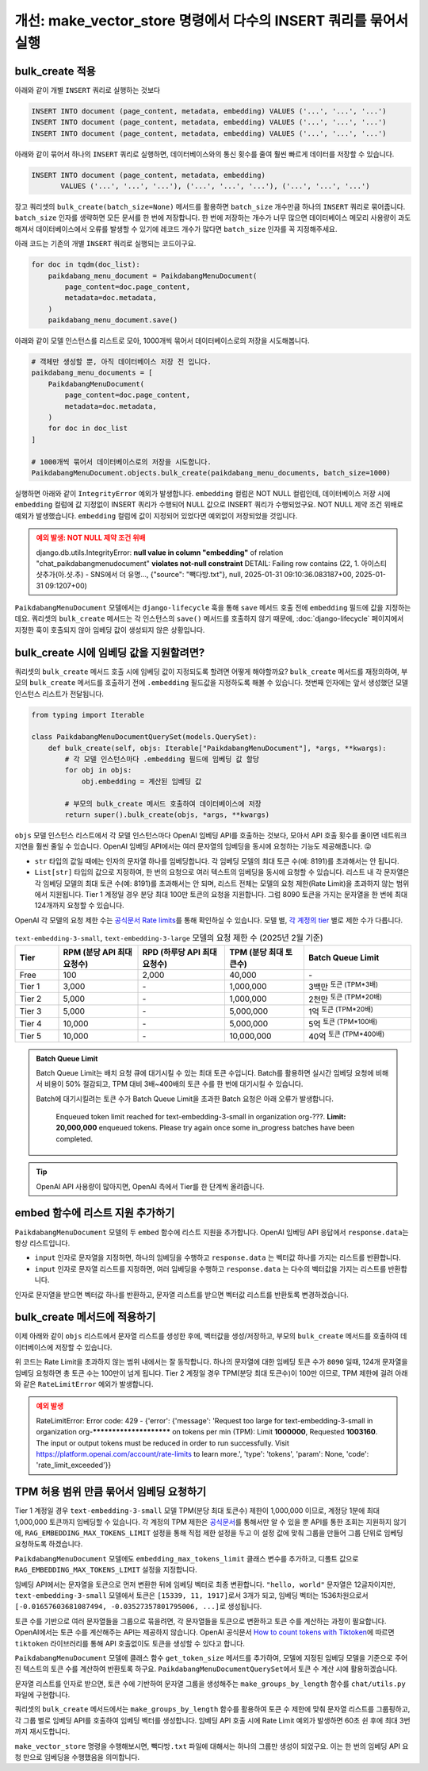 =====================================================================
개선: make_vector_store 명령에서 다수의 INSERT 쿼리를 묶어서 실행
=====================================================================

bulk_create 적용
=====================

아래와 같이 개별 ``INSERT`` 쿼리로 실행하는 것보다

.. code-block:: sql

    INSERT INTO document (page_content, metadata, embedding) VALUES ('...', '...', '...')
    INSERT INTO document (page_content, metadata, embedding) VALUES ('...', '...', '...')
    INSERT INTO document (page_content, metadata, embedding) VALUES ('...', '...', '...')

아래와 같이 묶어서 하나의 ``INSERT`` 쿼리로 실행하면, 데이터베이스와의 통신 횟수를 줄여 훨씬 빠르게 데이터를 저장할 수 있습니다.

.. code-block:: sql

    INSERT INTO document (page_content, metadata, embedding)
           VALUES ('...', '...', '...'), ('...', '...', '...'), ('...', '...', '...')

장고 쿼리셋의 ``bulk_create(batch_size=None)`` 메서드를 활용하면
``batch_size`` 개수만큼 하나의 ``INSERT`` 쿼리로 묶어줍니다.
``batch_size`` 인자를 생략하면 모든 문서를 한 번에 저장합니다.
한 번에 저장하는 개수가 너무 많으면 데이터베이스 메모리 사용량이 과도해져서
데이터베이스에서 오류를 발생할 수 있기에 레코드 개수가 많다면 ``batch_size`` 인자를 꼭 지정해주세요.

아래 코드는 기존의 개별 ``INSERT`` 쿼리로 실행되는 코드이구요.

.. code-block:: python

    for doc in tqdm(doc_list):
        paikdabang_menu_document = PaikdabangMenuDocument(
            page_content=doc.page_content,
            metadata=doc.metadata,
        )
        paikdabang_menu_document.save()

아래와 같이 모델 인스턴스를 리스트로 모아, 1000개씩 묶어서 데이터베이스로의 저장을 시도해봅니다.

.. code-block:: python

    # 객체만 생성할 뿐, 아직 데이터베이스 저장 전 입니다.
    paikdabang_menu_documents = [
        PaikdabangMenuDocument(
            page_content=doc.page_content,
            metadata=doc.metadata,
        )
        for doc in doc_list
    ]

    # 1000개씩 묶어서 데이터베이스로의 저장을 시도합니다.
    PaikdabangMenuDocument.objects.bulk_create(paikdabang_menu_documents, batch_size=1000)

실행하면 아래와 같이 ``IntegrityError`` 예외가 발생합니다.
``embedding`` 컬럼은 NOT NULL 컬럼인데, 데이터베이스 저장 시에 ``embedding`` 컬럼에 값 지정없이 INSERT 쿼리가 수행되어
NULL 값으로 INSERT 쿼리가 수행되었구요. NOT NULL 제약 조건 위배로 예외가 발생했습니다.
``embedding`` 컬럼에 값이 지정되어 있었다면 예외없이 저장되었을 것입니다.

.. admonition:: 예외 발생: NOT NULL 제약 조건 위배
    :class: warning

    django.db.utils.IntegrityError: **null value in column "embedding"** of
    relation "chat_paikdabangmenudocument" **violates not-null constraint**
    DETAIL:  Failing row contains (22, 1. 아이스티샷추가(아.샷.추) - SNS에서 더 유명..., {"source": "빽다방.txt"}, null, 2025-01-31 09:10:36.083187+00, 2025-01-31 09:1207+00)

``PaikdabangMenuDocument`` 모델에서는 ``django-lifecycle`` 훅을 통해 ``save`` 메서드 호출 전에
``embedding`` 필드에 값을 지정하는 데요.
쿼리셋의 ``bulk_create`` 메서드는 각 인스턴스의 ``save()`` 메서드를 호출하지 않기 때문에,
:doc:`django-lifecycle` 페이지에서 지정한 훅이 호출되지 않아 임베딩 값이 생성되지 않은 상황입니다.


bulk_create 시에 임베딩 값을 지원할려면?
==========================================

쿼리셋의 ``bulk_create`` 메서드 호출 시에 임베딩 값이 지정되도록 할려면 어떻게 해야할까요?
``bulk_create`` 메서드를 재정의하여, 부모의 ``bulk_create`` 메서드를 호출하기 전에
``.embedding`` 필드값을 지정하도록 해볼 수 있습니다.
첫번째 인자에는 앞서 생성했던 모델 인스턴스 리스트가 전달됩니다.

.. code-block:: python

    from typing import Iterable

    class PaikdabangMenuDocumentQuerySet(models.QuerySet):
        def bulk_create(self, objs: Iterable["PaikdabangMenuDocument"], *args, **kwargs):
            # 각 모델 인스턴스마다 .embedding 필드에 임베딩 값 할당
            for obj in objs:
                obj.embedding = 계산된 임베딩 값

            # 부모의 bulk_create 메서드 호출하여 데이터베이스에 저장
            return super().bulk_create(objs, *args, **kwargs)

``objs`` 모델 인스턴스 리스트에서 각 모델 인스턴스마다 OpenAI 임베딩 API를 호출하는 것보다,
모아서 API 호출 횟수를 줄이면 네트워크 지연을 훨씬 줄일 수 있습니다.
OpenAI 임베딩 API에서는 여러 문자열의 임베딩을 동시에 요청하는 기능도 제공해줍니다. 😜

* ``str`` 타입의 값일 때에는 인자의 문자열 하나를 임베딩합니다. 각 임베딩 모델의 최대 토큰 수(예: 8191)를 초과해서는 안 됩니다.
* ``List[str]`` 타입의 값으로 지정하여, 한 번의 요청으로 여러 텍스트의 임베딩을 동시에 요청할 수 있습니다.
  리스트 내 각 문자열은 각 임베딩 모델의 최대 토큰 수(예: 8191)를 초과해서는 안 되며,
  리스트 전체는 모델의 요청 제한(Rate Limit)을 초과하지 않는 범위에서 지원됩니다.
  Tier 1 계정일 경우 분당 최대 100만 토큰의 요청을 지원합니다.
  그럼 8090 토큰을 가지는 문자열을 한 번에 최대 124개까지 요청할 수 있습니다.

OpenAI 각 모델의 요청 제한 수는 `공식문서 Rate limits <https://platform.openai.com/docs/guides/rate-limits?tier=tier-one#tier-1-rate-limits>`_\를 통해 확인하실 수 있습니다.
모델 별, `각 계정의 tier <https://platform.openai.com/docs/guides/rate-limits?tier=free#usage-tiers>`_ 별로 제한 수가 다릅니다.

.. list-table:: ``text-embedding-3-small``, ``text-embedding-3-large`` 모델의 요청 제한 수 (2025년 2월 기준)
    :header-rows: 1
    :widths: 11, 20, 22, 20, 27
    :class: align-right

    * - Tier
      - RPM (분당 API 최대 요청수)
      - RPD (하루당 API 최대 요청수)
      - TPM (분당 최대 토큰수)
      - Batch Queue Limit
    * - Free
      - 100
      - 2,000
      - 40,000
      - \-
    * - Tier 1
      - 3,000
      - \-
      - 1,000,000
      - 3백만 :sup:`토큰 (TPM*3배)`
    * - Tier 2
      - 5,000
      - \-
      - 1,000,000
      - 2천만 :sup:`토큰 (TPM*20배)`
    * - Tier 3
      - 5,000
      - \-
      - 5,000,000
      - 1억 :sup:`토큰 (TPM*20배)`
    * - Tier 4
      - 10,000
      - \-
      - 5,000,000
      - 5억 :sup:`토큰 (TPM*100배)`
    * - Tier 5
      - 10,000
      - \-
      - 10,000,000
      - 40억 :sup:`토큰 (TPM*400배)`

.. admonition:: Batch Queue Limit

    Batch Queue Limit는 배치 요청 큐에 대기시킬 수 있는 최대 토큰 수입니다.
    Batch를 활용하면 실시간 임베딩 요청에 비해서 비용이 50% 절감되고, TPM 대비 3배~400배의 토큰 수를 한 번에 대기시킬 수 있습니다.

    Batch에 대기시킬려는 토큰 수가 Batch Queue Limit을 초과한 Batch 요청은 아래 오류가 발생합니다.

        Enqueued token limit reached for text-embedding-3-small in organization org-???.
        **Limit: 20,000,000** enqueued tokens. Please try again once some in_progress batches have been completed.

.. tip::

    OpenAI API 사용량이 많아지면, OpenAI 측에서 Tier를 한 단계씩 올려줍니다.


embed 함수에 리스트 지원 추가하기
==========================================

``PaikdabangMenuDocument`` 모델의 두 ``embed`` 함수에 리스트 지원을 추가합니다.
OpenAI 임베딩 API 응답에서 ``response.data``\는 항상 리스트입니다.

* ``input`` 인자로 문자열을 지정하면, 하나의 임베딩을 수행하고 ``response.data`` 는 벡터값 하나를 가지는 리스트를 반환합니다.
* ``input`` 인자로 문자열 리스트를 지정하면, 여러 임베딩을 수행하고 ``response.data`` 는 다수의 벡터값을 가지는 리스트를 반환합니다.

인자로 문자열을 받으면 벡터값 하나를 반환하고, 문자열 리스트를 받으면 벡터값 리스트를 반환토록 변경하겠습니다.

.. code-block:: python
    :emphasize-lines: 1,7,13-15,18,24-26
    :linenos:

    from typing import List, Union

    class PaikdabangMenuDocument(LifecycleModelMixin, models.Model):
        # ...

        @classmethod
        def embed(cls, input: Union[str, List[str]]) -> Union[List[float], List[List[float]]]:
            client = openai.Client(api_key=cls.openai_api_key, base_url=cls.openai_base_url)
            response = client.embeddings.create(
                input=input,
                model=cls.embedding_model,
            )
            if isinstance(input, str):
                return response.data[0].embedding
            return [v.embedding for v in response.data]

        @classmethod
        async def aembed(cls, input: Union[str, List[str]]) -> Union[List[float], List[List[float]]]:
            client = openai.AsyncClient(api_key=cls.openai_api_key, base_url=cls.openai_base_url)
            response = await client.embeddings.create(
                input=input,
                model=cls.embedding_model,
            )
            if isinstance(input, str):
                return response.data[0].embedding
            return [v.embedding for v in response.data]


bulk_create 메서드에 적용하기
=====================================

이제 아래와 같이 ``objs`` 리스트에서 문자열 리스트를 생성한 후에, 벡터값을 생성/저장하고,
부모의 ``bulk_create`` 메서드를 호출하여 데이터베이스에 저장할 수 있습니다.

.. code-block:: python
    :linenos:

    from typing import Iterable, List

    class PaikdabangMenuDocumentQuerySet(models.QuerySet):
        def bulk_create(self, objs: Iterable["PaikdabangMenuDocument"], *args, **kwargs):
            # 문자열 리스트 생성    
            input_list: List[str] = [obj.page_content for obj in objs]

            # 문자열 리스트를 벡터 리스트로 **한 번의 API 요청**으로 변환
            embedding_list: List[List[float]] = self.model.embed(input_list)

            # 각 순서대로 개별 인스턴스에 벡터 값 할당
            for obj, embedding in zip(objs, embedding_list):
                obj.embedding = embedding

            # 부모의 bulk_create 메서드 호출하여 데이터베이스에 저장
            return super().bulk_create(objs, *args, **kwargs)

위 코드는 Rate Limit을 초과하지 않는 범위 내에서는 잘 동작합니다.
하나의 문자열에 대한 임베딩 토큰 수가 ``8090`` 일때, 124개 문자열을 임베딩 요청하면 총 토큰 수는 100만이 넘게 됩니다.
Tier 2 계정일 경우 TPM(분당 최대 토큰수)이 100만 이므로, TPM 제한에 걸려 아래와 같은 ``RateLimitError`` 예외가 발생합니다.

.. admonition:: 예외 발생
    :class: warning

    RateLimitError: Error code: 429 - {'error': {'message': 'Request too large for text-embedding-3-small in organization
    org-************************ on tokens per min (TPM): Limit **1000000**, Requested **1003160**.
    The input or output tokens must be reduced in order to run successfully.
    Visit https://platform.openai.com/account/rate-limits to learn more.',
    'type': 'tokens', 'param': None, 'code': 'rate_limit_exceeded'}}


TPM 허용 범위 만큼 묶어서 임베딩 요청하기
==============================================

Tier 1 계정일 경우 ``text-embedding-3-small`` 모델 TPM(분당 최대 토큰수) 제한이 1,000,000 이므로,
계정당 1분에 최대 1,000,000 토큰까지 임베딩할 수 있습니다.
각 계정의 TPM 제한은
`공식문서 <https://platform.openai.com/docs/guides/rate-limits?tier=tier-one#tier-1-rate-limits>`_\를
통해서만 알 수 있을 뿐 API를 통한 조회는 지원하지 않기에,
``RAG_EMBEDDING_MAX_TOKENS_LIMIT`` 설정을 통해 직접 제한 설정을 두고
이 설정 값에 맞춰 그룹을 만들어 그룹 단위로 임베딩 요청하도록 하겠습니다.

.. code-block:: python
    :emphasize-lines: 4-5
    :caption: ``mysite/settings.py``

    OPENAI_API_KEY = env.str("OPENAI_API_KEY", default=None)
    RAG_EMBEDDING_MODEL = env.str("RAG_EMBEDDING_MODEL", default="text-embedding-3-small")
    RAG_EMBEDDING_DIMENSIONS = env.int("RAG_EMBEDDING_DIMENSIONS", default=1536)
    # Tier1, text-embedding-3-small 모델의 TPM : 1,000,000
    RAG_EMBEDDING_MAX_TOKENS_LIMIT = env.int("RAG_EMBEDDING_MAX_TOKENS_LIMIT", default=1_000_000/10)

``PaikdabangMenuDocument`` 모델에도 ``embedding_max_tokens_limit`` 클래스 변수를 추가하고, 디폴트 값으로
``RAG_EMBEDDING_MAX_TOKENS_LIMIT`` 설정을 지정합니다.

.. code-block:: python
    :emphasize-lines: 5
    :caption: ``chat/models.py``
    :linenos:

    class PaikdabangMenuDocument(LifecycleModelMixin, models.Model):
        openai_api_key = settings.OPENAI_API_KEY
        embedding_model = settings.RAG_EMBEDDING_MODEL
        embedding_dimensions = settings.RAG_EMBEDDING_DIMENSIONS
        embedding_max_tokens_limit = settings.RAG_EMBEDDING_MAX_TOKENS_LIMIT
        # ...

임베딩 API에서는 문자열을 토큰으로 먼저 변환한 뒤에 임베딩 벡터로 최종 변환합니다.
``"hello, world"`` 문자열은 12글자이지만, ``text-embedding-3-small`` 모델에서 토큰은 ``[15339, 11, 1917]``\로서 3개가 되고,
임베딩 벡터는 1536차원으로서 ``[-0.01657603681087494, -0.03527357801795006, ...]``\로 생성됩니다.

토큰 수를 기반으로 여러 문자열들을 그룹으로 묶을려면, 각 문자열들을 토큰으로 변환하고 토큰 수를 계산하는 과정이 필요합니다.
OpenAI에서는 토큰 수를 계산해주는 API는 제공하지 않습니다.
OpenAI 공식문서 `How to count tokens with Tiktoken <https://cookbook.openai.com/examples/how_to_count_tokens_with_tiktoken>`_\에 따르면
``tiktoken`` 라이브러리를 통해 API 호출없이도 토큰을 생성할 수 있다고 합니다.

``PaikdabangMenuDocument`` 모델에 클래스 함수 ``get_token_size`` 메서드를 추가하여,
모델에 지정된 임베딩 모델을 기준으로 주어진 텍스트의 토큰 수를 계산하여 반환토록 하구요.
``PaikdabangMenuDocumentQuerySet``\에서 토큰 수 계산 시에 활용하겠습니다.

.. code-block:: python
    :linenos:
    :emphasize-lines: 1,8-12

    import tiktoken

    class PaikdabangMenuDocument(LifecycleModelMixin, models.Model):
        embedding_model = settings.RAG_EMBEDDING_MODEL

        # ...

        @classmethod
        def get_token_size(cls, text: str) -> int:
            encoding: tiktoken.Encoding = tiktoken.encoding_for_model(cls.embedding_model)
            token: List[int] = encoding.encode(text or "")
            return len(token)

문자열 리스트를 인자로 받으면, 토큰 수에 기반하여 문자열 그룹을 생성해주는 ``make_groups_by_length`` 함수를 ``chat/utils.py`` 파일에 구현합니다.

쿼리셋의 ``bulk_create`` 메서드에서는 ``make_groups_by_length`` 함수를 활용하여 토큰 수 제한에 맞춰 문자열 리스트를 그룹핑하고,
각 그룹 별로 임베딩 API를 호출하여 임베딩 벡터를 생성합니다.
임베딩 API 호출 시에 Rate Limit 예외가 발생하면 60초 쉰 후에 최대 3번까지 재시도합니다.

.. tab-set::

    .. tab-item:: bulk_create 메서드

        .. code-block:: python
            :linenos:

            import logging
            import time

            from chat.utils import make_groups_by_length

            logger = logging.getLogger(__name__)

            class PaikdabangMenuDocumentQuerySet(models.QuerySet):
                # ...

                def bulk_create(self, objs, *args, max_retry=3, interval=60, **kwargs):
                    # 임베딩된 벡터 데이터를 저장할 리스트
                    embeddings = []

                    groups = make_groups_by_length(
                        # 임베딩을 할 문자열 리스트
                        text_list=[obj.page_content for obj in objs],
                        # 그룹의 최대 허용 크기 지정
                        group_max_length=self.model.embedding_max_tokens,
                        # 토큰 수 계산 함수
                        length_func=self.model.get_token_size,
                    )

                    # 토큰 수 제한에 맞춰 묶어서 임베딩 요청
                    for group in groups:
                        for retry in range(1, max_retry + 1):
                            try:
                                embeddings.extend(self.model.embed(group))
                                break
                            except openai.RateLimitError as e:
                                if retry == max_retry:
                                    raise e
                                else:
                                    msg = "Rate limit exceeded. Retry after %s seconds... : %s"
                                    logger.warning(msg, interval, e)
                                    time.sleep(interval)

                    for obj, embedding in zip(objs, embeddings):
                        obj.embedding = embedding

                    return super().bulk_create(objs, *args, **kwargs)

                # TODO: 비동기 버전 지원
                async def abulk_create(self, objs, *args, max_retry=3, interval=60, **kwargs):
                    raise NotImplementedError
                    return await super().abulk_create(objs, *args, **kwargs)


    .. tab-item:: 토큰 수에 기반한 문자열 그룹 생성 함수

        문자열 리스트에서 토큰 수를 기반으로 그룹을 만들어주는 함수 ``make_groups_by_length``\를 아래와 같이 구현합니다.

        .. code-block:: python
            :caption: ``chat/utils.py``
            :linenos:

            from logging import getLogger
            from typing import Callable, Generator, Iterable, List

            logger = getLogger(__name__)

            def make_groups_by_length(
                text_list: Iterable[str],
                group_max_length: int,
                length_func: Callable[[str], int] = len,
            ) -> Generator[List[str], None, None]:
                batch, group_length = [], 0
                for text in text_list:
                    text_length = length_func(text)
                    if group_length + text_length >= group_max_length:
                        msg = "Made group : length=%d, item size=%d"
                        logger.debug(msg, group_length, len(batch))
                        yield batch  # 현재 배치 반환
                        batch, group_length = [], 0
                    batch.append(text)
                    group_length += text_length
                if batch:
                    msg = "Made group : length=%d, item size=%d"
                    logger.debug(msg, group_length, len(batch))
                    yield batch  # 마지막 배치 반환

``make_vector_store`` 명령을 수행해보시면, ``빽다방.txt`` 파일에 대해서는 하나의 그룹만 생성이 되었구요.
이는 한 번의 임베딩 API 요청 만으로 임베딩을 수행했음을 의미합니다.

.. code-block:: text
    :emphasize-lines: 1,5

    $ uv run python manage.py make_vector_store ./chat/assets/빽다방.txt
    loaded 1 documents
    split into 10 documents
    100%|████████████████████████████████| 10/10 [00:00<00:00, 12409.18it/s]
    [2025-02-02 10:41:22,525] Made group : length=854, item size=10
